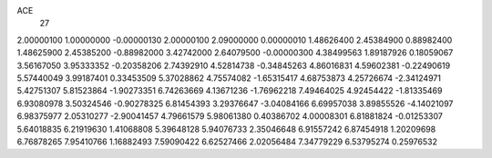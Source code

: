ACE
 27 
2.00000100 1.00000000 -0.00000130 
2.00000100 2.09000000 0.00000010 
1.48626400 2.45384900 0.88982400 
1.48625900 2.45385200 -0.88982000 
3.42742000 2.64079500 -0.00000300 
4.38499563 1.89187926 0.18059067 
3.56167050 3.95333352 -0.20358206 
2.74392910 4.52814738 -0.34845263 
4.86016831 4.59602381 -0.22490619 
5.57440049 3.99187401 0.33453509 
5.37028862 4.75574082 -1.65315417 
4.68753873 4.25726674 -2.34124971 
5.42751307 5.81523864 -1.90273351 
6.74263669 4.13671236 -1.76962218 
7.49464025 4.92454422 -1.81335469 
6.93080978 3.50324546 -0.90278325 
6.81454393 3.29376647 -3.04084166 
6.69957038 3.89855526 -4.14021097 
6.98375977 2.05310277 -2.90041457 
4.79661579 5.98061380 0.40386702 
4.00008301 6.81881824 -0.01253307 
5.64018835 6.21919630 1.41068808 
5.39648128 5.94076733 2.35046648 
6.91557242 6.87454918 1.20209698 
6.76878265 7.95410766 1.16882493 
7.59090422 6.62527466 2.02056484 
7.34779229 6.53795274 0.25976532 
